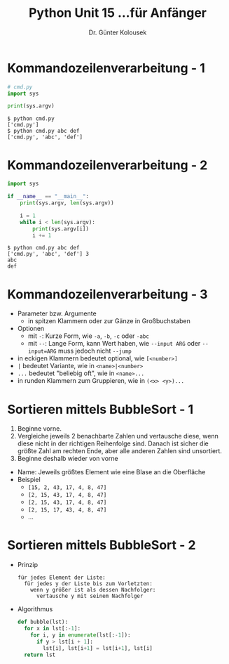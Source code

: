 

#+TITLE: Python \hfill Unit 15\linebreak \small...für Anfänger
#+AUTHOR: Dr. Günter Kolousek
#+OPTIONS: H:1 toc:nil
#+LATEX_CLASS: beamer
#+LATEX_CLASS_OPTIONS: [presentation]
#+BEAMER_THEME: Execushares
#+COLUMNS: %45ITEM %10BEAMER_ENV(Env) %10BEAMER_ACT(Act) %4BEAMER_COL(Col) %8BEAMER_OPT(Opt)

#+LATEX_HEADER:\usepackage{pgfpages}
# +LATEX_HEADER:\pgfpagesuselayout{2 on 1}[a4paper,border shrink=5mm]
# +LATEX: \mode<handout>{\setbeamercolor{background canvas}{bg=black!5}}
#+LATEX_HEADER:\usepackage{xspace}
#+LATEX: \newcommand{\cpp}{C++\xspace}
#+LATEX: \setminted{escapeinside=´´}

* Kommandozeilenverarbeitung - 1
#+BEGIN_SRC python
# cmd.py
import sys

print(sys.argv)
#+END_SRC

#+BEGIN_EXAMPLE
$ python cmd.py
['cmd.py']
$ python cmd.py abc def
['cmd.py', 'abc', 'def']
#+END_EXAMPLE

* Kommandozeilenverarbeitung - 2
#+BEGIN_SRC python
import sys

if __name__ == "__main__":
    print(sys.argv, len(sys.argv))

    i = 1
    while i < len(sys.argv):
        print(sys.argv[i])
        i += 1
#+END_SRC

#+BEGIN_EXAMPLE
$ python cmd.py abc def
['cmd.py', 'abc', 'def'] 3
abc
def
#+END_EXAMPLE

* Kommandozeilenverarbeitung - 3
- Parameter bzw. Argumente
  - in spitzen Klammern oder zur Gänze in Großbuchstaben
- Optionen
  - mit =-=: Kurze Form, wie =-a=, =-b=, =-c= oder =-abc=
  - mit =--=: Lange Form, kann Wert haben, wie =--input ARG= oder ~--input=ARG~
    muss jedoch nicht =--jump=
- in eckigen Klammern bedeutet optional, wie =[<number>]=
- =|= bedeutet Variante, wie in =<name>|<number>=
- =...= bedeutet "beliebig oft", wie in =<name>...=
- in runden Klammern zum Gruppieren, wie in =(<x> <y>)...=
  
* Sortieren mittels BubbleSort - 1
1. Beginne vorne.
2. Vergleiche jeweils 2 benachbarte Zahlen und vertausche diese,
   wenn diese nicht in der richtigen Reihenfolge sind. Danach
   ist sicher die größte Zahl am rechten Ende, aber alle anderen
   Zahlen sind unsortiert.
3. Beginne deshalb wieder von vorne
- Name: Jeweils größtes Element wie eine Blase an die Oberfläche
- Beispiel
  - =[15, 2, 43, 17, 4, 8, 47]=
  - =[2, 15, 43, 17, 4, 8, 47]=
  - =[2, 15, 43, 17, 4, 8, 47]=
  - =[2, 15, 17, 43, 4, 8, 47]=
  - ...

* Sortieren mittels BubbleSort - 2
- Prinzip
  #+begin_example
  für jedes Element der Liste:
    für jedes y der Liste bis zum Vorletzten:
      wenn y größer ist als dessen Nachfolger:
        vertausche y mit seinem Nachfolger
  #+end_example
- Algorithmus
  #+begin_src python
  def bubble(lst):
    for x in lst[:-1]:
      for i, y in enumerate(lst[:-1]):
        if y > lst[i + 1]:
          lst[i], lst[i+1] = lst[i+1], lst[i]
    return lst
  #+end_src
